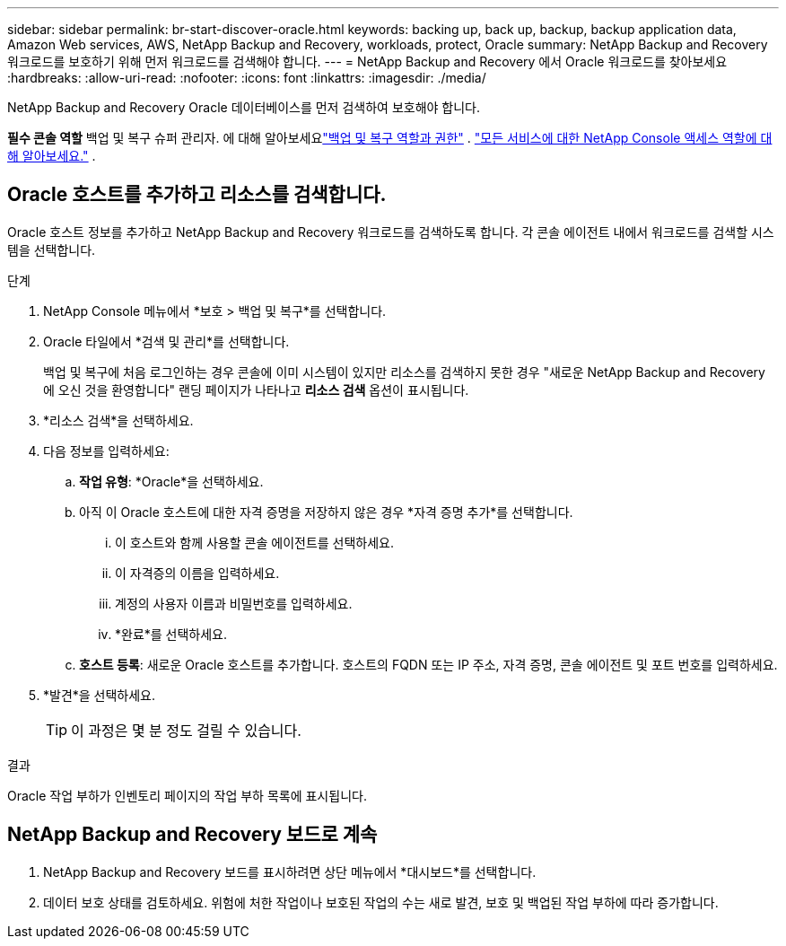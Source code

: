 ---
sidebar: sidebar 
permalink: br-start-discover-oracle.html 
keywords: backing up, back up, backup, backup application data, Amazon Web services, AWS, NetApp Backup and Recovery, workloads, protect, Oracle 
summary: NetApp Backup and Recovery 워크로드를 보호하기 위해 먼저 워크로드를 검색해야 합니다. 
---
= NetApp Backup and Recovery 에서 Oracle 워크로드를 찾아보세요
:hardbreaks:
:allow-uri-read: 
:nofooter: 
:icons: font
:linkattrs: 
:imagesdir: ./media/


[role="lead"]
NetApp Backup and Recovery Oracle 데이터베이스를 먼저 검색하여 보호해야 합니다.

*필수 콘솔 역할* 백업 및 복구 슈퍼 관리자.  에 대해 알아보세요link:reference-roles.html["백업 및 복구 역할과 권한"] . https://docs.netapp.com/us-en/console-setup-admin/reference-iam-predefined-roles.html["모든 서비스에 대한 NetApp Console 액세스 역할에 대해 알아보세요."^] .



== Oracle 호스트를 추가하고 리소스를 검색합니다.

Oracle 호스트 정보를 추가하고 NetApp Backup and Recovery 워크로드를 검색하도록 합니다. 각 콘솔 에이전트 내에서 워크로드를 검색할 시스템을 선택합니다.

.단계
. NetApp Console 메뉴에서 *보호 > 백업 및 복구*를 선택합니다.
. Oracle 타일에서 *검색 및 관리*를 선택합니다.
+
백업 및 복구에 처음 로그인하는 경우 콘솔에 이미 시스템이 있지만 리소스를 검색하지 못한 경우 "새로운 NetApp Backup and Recovery 에 오신 것을 환영합니다" 랜딩 페이지가 나타나고 *리소스 검색* 옵션이 표시됩니다.

. *리소스 검색*을 선택하세요.
. 다음 정보를 입력하세요:
+
.. *작업 유형*: *Oracle*을 선택하세요.
.. 아직 이 Oracle 호스트에 대한 자격 증명을 저장하지 않은 경우 *자격 증명 추가*를 선택합니다.
+
... 이 호스트와 함께 사용할 콘솔 에이전트를 선택하세요.
... 이 자격증의 이름을 입력하세요.
... 계정의 사용자 이름과 비밀번호를 입력하세요.
... *완료*를 선택하세요.


.. *호스트 등록*: 새로운 Oracle 호스트를 추가합니다.  호스트의 FQDN 또는 IP 주소, 자격 증명, 콘솔 에이전트 및 포트 번호를 입력하세요.


. *발견*을 선택하세요.
+

TIP: 이 과정은 몇 분 정도 걸릴 수 있습니다.



.결과
Oracle 작업 부하가 인벤토리 페이지의 작업 부하 목록에 표시됩니다.



== NetApp Backup and Recovery 보드로 계속

. NetApp Backup and Recovery 보드를 표시하려면 상단 메뉴에서 *대시보드*를 선택합니다.
. 데이터 보호 상태를 검토하세요.  위험에 처한 작업이나 보호된 작업의 수는 새로 발견, 보호 및 백업된 작업 부하에 따라 증가합니다.

